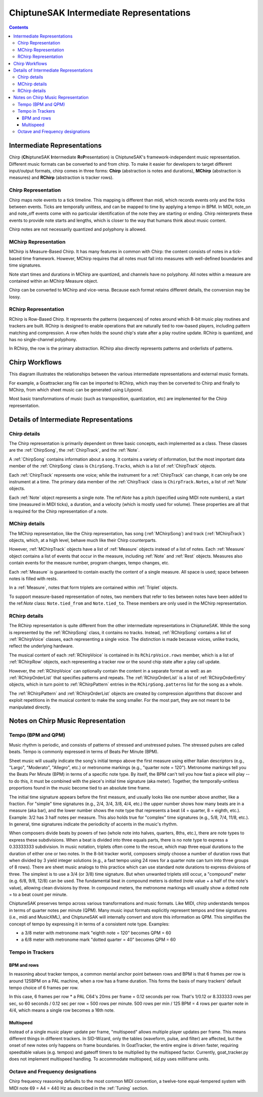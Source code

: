 ========================================
ChiptuneSAK Intermediate Representations
========================================

.. contents::


Intermediate Representations
----------------------------

Chirp (**Ch**\ iptuneSAK **I**\ ntermediate **R**\ e\ **P**\ resentation) is ChiptuneSAK's framework-independent music representation.  Different music formats can be converted to and from chirp.  To make it easier for developers to target different input/output formats, chirp comes in three forms:  **Chirp** (abstraction is notes and durations), **MChirp** (abstraction is measures) and **RChirp** (abstraction is tracker rows).

Chirp Representation
####################

Chirp maps note events to a tick timeline.  This mapping is different than midi, which records events only and the ticks between events. Ticks are temporally unitless, and can be mapped to time by applying a tempo in BPM.  In MIDI, note_on and note_off events come with no particular identification of the note they are starting or ending. Chirp reinterprets these events to provide note starts and lengths, which is closer to the way that humans think about music content.

Chirp notes are not necessarily quantized and polyphony is allowed.

MChirp Representation
#####################

MChirp is Measure-Based Chirp.  It has many features in common with Chirp: the content consists of notes in a tick-based time framework.  However, MChirp requires that all notes must fall into measures with well-defined boundaries and time signatures.

Note start times and durations in MChirp are quantized, and channels have no polyphony. All notes within a measure are contained within an MChirp Measure object.

Chirp can be converted to MChirp and vice-versa.  Because each format retains different details, the conversion may be lossy.

RChirp Representation
#####################

RChirp is Row-Based Chirp.  It represents the patterns (sequences) of notes around which 8-bit music play routines and trackers are built. RChirp is designed to enable operations that are naturally tied to row-based players, including pattern matching and compression.  A row often holds the sound chip's state after a play routine update.  RChirp is quantized, and has no single-channel polyphony.

In RChirp, the row is the primary abstraction.  RChirp also directly represents patterns and orderlists of patterns.

Chirp Workflows
---------------

This diagram illustrates the relationships between the various intermediate representations and external music formats.

.. image:: _images/chirpWorkflow.png
   :width: 800px
   :alt: chirp workflow diagram
   :align: center

For example, a Goattracker.sng file can be imported to RChirp, which may then be converted to Chirp and finally to MChirp, from which sheet music can be generated using Lilypond.

Most basic transformations of music (such as transposition, quantization, etc) are implemented for the Chirp representation.

Details of Intermediate Representations
---------------------------------------

Chirp details
#############

.. image:: _images/ChirpStructure.png
   :width: 500px
   :alt: Chirp structure
   :align: center


The Chirp representation is primarily dependent on three basic concepts, each implemented as a class. These classes are the :ref:`ChirpSong`, the :ref:`ChirpTrack`, and the :ref:`Note`.

A :ref:`ChirpSong` contains information about a song.  It contains a variety of information, but the most important data member of the :ref:`ChirpSong` class is ``ChirpSong.Tracks``, which is a list of :ref:`ChirpTrack` objects.

Each :ref:`ChirpTrack` represents one voice; while the instrument for a :ref:`ChirpTrack` can change, it can only be one instrument at a time.  The primary data member of the :ref:`ChirpTrack` class is ``ChirpTrack.Notes``, a list of :ref:`Note` objects.

Each :ref:`Note` object represents a single note. The ref:`Note` has a pitch (specified using MIDI note numbers), a start time (measured in MIDI ticks), a duration, and a velocity (which is mostly used for volume). These properties are all that is required for the Chirp representation of a note.

MChirp details
##############

.. image:: _images/MChirpStructure.png
   :width: 500px
   :alt: MChirp structure
   :align: center


The MChirp representation, like the Chirp representation, has song (:ref:`MChirpSong`) and track (:ref:`MChirpTrack`) objects, which, at a high level, behave much like their Chirp counterparts.

However, :ref:`MChirpTrack` objects have a list of :ref:`Measure` objects instead of a list of notes.  Each :ref:`Measure` object contains a list of events that occur in the measure, including :ref:`Note` and :ref:`Rest` objects.  Measures also contain events for the measure number, program changes, tempo changes, etc.

Each :ref:`Measure` is guaranteed to contain exactly the content of a single measure.  All space is used; space between notes is filled with rests.

In a :ref:`Measure`, notes that form triplets are contained within :ref:`Triplet` objects.

To support measure-based representation of notes, two members that refer to ties between notes have been added to the ref:`Note` class:  ``Note.tied_from`` and ``Note.tied_to``.  These members are only used in the MChirp representation.

RChirp details
##############

.. image:: _images/RChirpStructure.png
   :width: 500px
   :alt: RChirp structure
   :align: center


The RChirp representation is quite different from the other intermediate representations in ChiptuneSAK.  While the song is represented by the :ref:`RChirpSong` class, it contains no tracks.  Instead, :ref:`RChirpSong` contains a list of :ref:`RChirpVoice` classes, each representing a single voice.  The distinction is made because voices, unlike tracks, reflect the underlying hardware.

The musical content of each :ref:`RChirpVoice` is contained in its ``RChirpVoice.rows`` member, which is a list of :ref:`RChirpRow` objects, each representing a tracker row or the sound chip state after a play call update.

However, the :ref:`RChirpVoice` can optionally contain the content in a separate format as well: as an :ref:`RChirpOrderList` that specifies patterns and repeats. The :ref:`RChirpOrderList` is a list of :ref:`RChirpOrderEntry` objects, which in turn point to :ref:`RChirpPattern` entries in the ``RChirpSong.patterns`` list for the song as a whole.

The :ref:`RChirpPattern` and :ref:`RChirpOrderList` objects are created by compression algorithms that discover and exploit repetitions in the musical content to make the song smaller.  For the most part, they are not meant to be manipulated directly.

Notes on Chirp Music Representation
-----------------------------------

Tempo (BPM and QPM)
###################
Music rhythm is periodic, and consists of patterns of stressed and unstressed pulses.  The stressed pulses are called beats.  Tempo is commonly expressed in terms of Beats Per Minute (BPM).

Sheet music will usually indicate the song's initial tempo above the first measure using either Italian descriptors (e.g., "Largo", "Moderato", "Allegro", etc.) or metronome markings (e.g., "quarter note = 120").  Metronome markings tell you the Beats Per Minute (BPM) in terms of a specific note type.  By itself, the BPM can't tell you how fast a piece will play -- to do this, it must be combined with the piece's initial time signature (aka meter).  Together, the temporally-unitless proportions found in the music become tied to an absolute time frame.

The initial time signature appears before the first measure, and usually looks like one number above another, like a fraction.  For "simple" time signatures (e.g., 2/4, 3/4, 3/8, 4/4, etc.) the upper number shows how many beats are in a measure (aka bar), and the lower number shows the note type that represents a beat (4 = quarter, 8 = eighth, etc.).  Example: 3/2 has 3 half notes per measure.  This also holds true for "complex" time signatures (e.g., 5/8, 7/4, 11/8, etc.).  In general, time signatures indicate the periodicity of accents in the music's rhythm.

When composers divide beats by powers of two (whole note into halves, quarters, 8ths, etc.), there are note types to express these subdivisions.  When a beat is divided into three equals parts, there is no note type to express a 0.33333333 subdivision.  In music notation, triplets often come to the rescue, which map three equal durations to the duration of either one or two notes.  In the 8-bit tracker world, composers simply choose a number of duration rows that when divided by 3 yield integer solutions (e.g., a fast tempo using 24 rows for a quarter note can turn into three groups of 8 rows).  There are sheet music analogs to this practice which can use standard note durations to express divisions of three.  The simplest is to use a 3/4 (or 3/8) time signature.  But when unwanted triplets still occur, a "compound" meter (e.g. 6/8, 9/8, 12/8) can be used.  The fundamental beat in compound meters is dotted (note value + a half of the note's value), allowing clean divisions by three.  In compound meters, the metronome markings will usually show a dotted note = to a beat count per minute.

ChiptuneSAK preserves tempo across various transformations and music formats.  Like MIDI, chirp understands tempos in terms of quarter notes per minute (QPM).  Many music input formats explicitly represent tempos and time signatures (i.e., midi and MusicXML), and ChiptuneSAK will internally convert and store this information as QPM.  This simplifies the concept of tempo by expressing it in terms of a consistent note type.  Examples:

* a 3/8 meter with metronome mark "eighth note = 120" becomes QPM = 60
* a 6/8 meter with metronome mark "dotted quarter = 40" becomes QPM = 60

Tempo in Trackers
#################

BPM and rows
************

In reasoning about tracker tempos, a common mental anchor point between rows and BPM is that 6 frames per row is around 125BPM on a PAL machine, when a row has a frame duration.  This forms the basis of many trackers' default tempo choice of 6 frames per row.

In this case, 6 frames per row * a PAL C64's 20ms per frame = 0.12 seconds per row.  That's 1/0.12 or 8.333333 rows per sec, so 60 seconds / 0.12 sec per row = 500 rows per minute.  500 rows per min / 125 BPM = 4 rows per quarter note in 4/4, which means a single row becomes a 16th note.

Multispeed
**********

Instead of a single music player update per frame, "multispeed" allows multiple player updates per frame.  This means different things in different trackers.  In SID-Wizard, only the tables (waveform, pulse, and filter) are affected, but the onset of new notes only happens on frame boundaries.  In GoatTracker, the entire engine is driven faster, requiring speedtable values (e.g. tempos) and gateoff timers to be multiplied by the multispeed factor.  Currently, goat_tracker.py does not implement multispeed handling.  To accommodate multispeed, sid.py uses milliframe units.

Octave and Frequency designations
#################################
Chirp frequency reasoning defaults to the most common MIDI convention, a twelve-tone equal-tempered system with MIDI note 69 = A4 = 440 Hz as described in the :ref:`Tuning` section.

